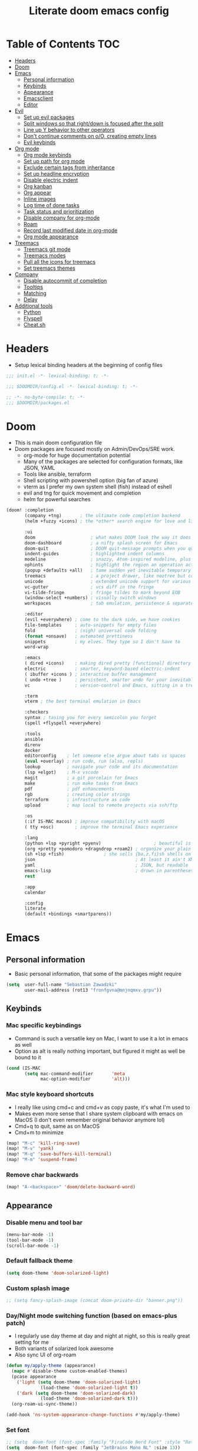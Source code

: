 #+TITLE: Literate doom emacs config

* Table of Contents :TOC:
- [[#headers][Headers]]
- [[#doom][Doom]]
- [[#emacs][Emacs]]
  - [[#personal-information][Personal information]]
  - [[#keybinds][Keybinds]]
  - [[#appearance][Appearance]]
  - [[#emacsclient][Emacsclient]]
  - [[#editor][Editor]]
- [[#evil][Evil]]
  - [[#set-up-evil-packages][Set up evil packages]]
  - [[#split-windows-so-that-rightdown-is-focused-after-the-split][Split windows so that right/down is focused after the split]]
  - [[#line-up-y-behavior-to-other-operators][Line up Y behavior to other operators]]
  - [[#dont-continue-comments-on-oo-creating-empty-lines][Don't continue comments on o/O, creating empty lines]]
  - [[#evil-keybinds][Evil keybinds]]
- [[#org-mode][Org mode]]
  - [[#org-mode-keybinds][Org mode keybinds]]
  - [[#set-up-path-for-org-mode][Set up path for org mode]]
  - [[#exclude-certain-tags-from-inheritance][Exclude certain tags from inheritance]]
  - [[#set-up-headline-encryption][Set up headline encryption]]
  - [[#disable-electric-indent][Disable electric indent]]
  - [[#org-kanban][Org kanban]]
  - [[#org-appear][Org appear]]
  - [[#inline-images][Inline images]]
  - [[#log-time-of-done-tasks][Log time of done tasks]]
  - [[#task-status-and-prioritization][Task status and prioritization]]
  - [[#disable-company-for-org-mode][Disable company for org-mode]]
  - [[#roam][Roam]]
  - [[#record-last-modified-date-in-org-mode][Record last modified date in org-mode]]
  - [[#org-mode-appearance][Org mode appearance]]
- [[#treemacs][Treemacs]]
  - [[#treemacs-git-mode][Treemacs git mode]]
  - [[#treemacs-modes][Treemacs modes]]
  - [[#pull-all-the-icons-for-treemacs][Pull all the icons for treemacs]]
  - [[#set-treemacs-themes][Set treemacs themes]]
- [[#company][Company]]
  - [[#disable-autocommit-of-completion][Disable autocommit of completion]]
  - [[#tooltips][Tooltips]]
  - [[#matching][Matching]]
  - [[#delay][Delay]]
- [[#additional-tools][Additional tools]]
  - [[#python][Python]]
  - [[#flyspell][Flyspell]]
  - [[#cheatsh][Cheat.sh]]

* Headers
- Setup lexical binding headers at the beginning of config files
#+begin_src emacs-lisp :tangle init.el
;;; init.el -*- lexical-binding: t; -*-
#+end_src

#+begin_src emacs-lisp :tangle config.el
;;; $DOOMDIR/config.el -*- lexical-binding: t; -*-
#+end_src

#+begin_src emacs-lisp :tangle packages.el
;; -*- no-byte-compile: t; -*-
;;; $DOOMDIR/packages.el
#+end_src

* Doom
- This is main doom configuration file
- Doom packages are focused mostly on Admin/DevOps/SRE work.
  - org-mode for huge documentation potential
  - Many of the packages are selected for configuration formats, like JSON, YAML
  - Tools like ansible, terraform
  - Shell scripting with powershell option (big fan of azure)
  - vterm as I prefer my own system shell (fish) instead of eshell
  - evil and tng for quick movement and completion
  - helm for powerful searches
#+begin_src emacs-lisp :tangle init.el
(doom! :completion
       (company +tng)       ; the ultimate code completion backend
       (helm +fuzzy +icons) ; the *other* search engine for love and life

       :ui
       doom                     ; what makes DOOM look the way it does
       doom-dashboard           ; a nifty splash screen for Emacs
       doom-quit                ; DOOM quit-message prompts when you quit Emacs
       indent-guides            ; highlighted indent columns
       modeline                 ; snazzy, Atom-inspired modeline, plus API
       ophints                  ; highlight the region an operation acts on
       (popup +defaults +all)   ; tame sudden yet inevitable temporary windows
       treemacs                 ; a project drawer, like neotree but cooler
       unicode                  ; extended unicode support for various languages
       vc-gutter                ; vcs diff in the fringe
       vi-tilde-fringe          ; fringe tildes to mark beyond EOB
       (window-select +numbers) ; visually switch windows
       workspaces               ; tab emulation, persistence & separate workspaces

       :editor
       (evil +everywhere) ; come to the dark side, we have cookies
       file-templates     ; auto-snippets for empty files
       fold               ; (nigh) universal code folding
       (format +onsave)   ; automated prettiness
       snippets           ; my elves. They type so I don't have to
       word-wrap

       :emacs
       ( dired +icons)    ; making dired pretty [functional] directory editor
       electric           ; smarter, keyword-based electric-indent
       ( ibuffer +icons ) ; interactive buffer management
       ( undo +tree )     ; persistent, smarter undo for your inevitable mistakes
       vc                 ; version-control and Emacs, sitting in a tree

       :term
       vterm ; the best terminal emulation in Emacs

       :checkers
       syntax ; tasing you for every semicolon you forget
       (spell +flyspell +everywhere)

       :tools
       ansible
       direnv
       docker
       editorconfig    ; let someone else argue about tabs vs spaces
       (eval +overlay) ; run code, run (also, repls)
       lookup          ; navigate your code and its documentation
       (lsp +elgot)    ; M-x vscode
       magit           ; a git porcelain for Emacs
       make            ; run make tasks from Emacs
       pdf             ; pdf enhancements
       rgb             ; creating color strings
       terraform       ; infrastructure as code
       upload          ; map local to remote projects via ssh/ftp

       :os
       (:if IS-MAC macos) ; improve compatibility with macOS
       ( tty +osc)        ; improve the terminal Emacs experience

       :lang
       (python +lsp +pyright +pyenv)                    ; beautiful is better than ugly
       (org +pretty +pomodoro +dragndrop +roam2) ; organize your plain life in plain text
       (sh +lsp +fish)               ; she sells {ba,z,fi}sh shells on the C xor
       json                                      ; At least it ain't XML
       yaml                                      ; JSON, but readable
       emacs-lisp                                ; drown in parentheses
       rest

       :app
       calendar

       :config
       literate
       (default +bindings +smartparens))
#+end_src

* Emacs
# ** Emacs server
# #+begin_src emacs-lisp :tangle config.el
# (require 'server)
# (unless (server-running-p) (server-start))
# #+end_src

** Personal information
- Basic personal information, that some of the packages might require
#+begin_src emacs-lisp :tangle config.el
(setq  user-full-name "Sebastian Zawadzki"
       user-mail-address (rot13 "fronfgvna@mnjnqmxv.grpu"))
#+end_src

** Keybinds
*** Mac specific keybindings
- Command is such a versatile key on Mac, I want to use it a lot in emacs as well
- Option as alt is really nothing important, but figured it might as well be bound to it
#+begin_src emacs-lisp :tangle config.el
(cond (IS-MAC
       (setq mac-command-modifier       'meta
             mac-option-modifier        'alt)))
#+end_src

*** Mac style keyboard shortcuts
- I really like using cmd+c and cmd+v as copy paste, it's what I'm used to
- Makes even more sense that I share system clipboard with emacs on MacOS (I don't even remember original behavior anymore lol)
- Cmd+q to quit, same as on MacOS
- Cmd+m to minimize
#+begin_src emacs-lisp :tangle config.el
(map! "M-c" 'kill-ring-save)
(map! "M-v" 'yank)
(map! "M-q" 'save-buffers-kill-terminal)
(map! "M-m" 'suspend-frame)
#+end_src

*** Remove char backwards
#+begin_src emacs-lisp :tangle config.el
(map! "A-<backspace>" 'doom/delete-backward-word)
#+end_src

** Appearance
*** Disable menu and tool bar
#+begin_src emacs-lisp :tangle config.el
(menu-bar-mode -1)
(tool-bar-mode -1)
(scroll-bar-mode -1)
#+end_src

*** Default fallback theme
#+begin_src emacs-lisp :tangle config.el
(setq doom-theme 'doom-solarized-light)
#+end_src

*** Custom splash image
#+begin_src emacs-lisp :tangle config.el
;; (setq fancy-splash-image (concat doom-private-dir "banner.png"))
#+end_src

*** Day/Night mode switching function (based on emacs-plus patch)
- I regularly use day theme at day and night at night, so this is really great setting for me
- Both variants of solarized look awesome
- Also sync UI of org-roam
#+begin_src emacs-lisp :tangle config.el
(defun my/apply-theme (appearance)
  (mapc #'disable-theme custom-enabled-themes)
  (pcase appearance
    ('light (setq doom-theme 'doom-solarized-light)
             (load-theme 'doom-solarized-light t))
    ('dark (setq doom-theme 'doom-solarized-dark)
             (load-theme 'doom-solarized-dark t)))
  (org-roam-ui-sync-theme))

(add-hook 'ns-system-appearance-change-functions #'my/apply-theme)
#+end_src

*** Set font
#+begin_src emacs-lisp :tangle config.el
;; (setq  doom-font (font-spec :family "FiraCode Nerd Font" :style "Retina" :size 12))
(setq  doom-font (font-spec :family "JetBrains Mono NL" :size 13))
#+end_src

*** Start emacs maximized
#+begin_src emacs-lisp :tangle config.el
(setq initial-frame-alist '((fullscreen . maximized)))
#+end_src

*** Truncate doom dashboard
#+begin_src emacs-lisp :tangle config.el
(setq +doom-dashboard-menu-sections (cl-subseq +doom-dashboard-menu-sections 0 1))
#+end_src

*** Set frame title and icon
- Remove unneeded clutter for frame title
#+begin_src emacs-lisp :tangle config.el
(setq-default
 frame-title-format '("Doom")
 ns-use-proxy-icon nil)
#+end_src

*** Make window indicator more visible
- This setting makes window switching number more visible
- Window switching number appears when window switch happens with more than two windows
#+begin_src emacs-lisp :tangle config.el
(custom-set-faces!
  '(aw-leading-char-face
    :foreground "red"
    :weight bold :height 1.5 ))
#+end_src

*** Modeline
- Setup icons for modeline
#+begin_src emacs-lisp :tangle config.el
(setq doom-modeline-icon (display-graphic-p)
      doom-modeline-major-mode-icon nil
      doom-modeline-buffer-state-icon t)
#+end_src

*** Always make windows proportional after splitting
#+begin_src emacs-lisp :tangle config.el
(setq-default window-combination-resize t)
#+end_src

*** Truncate ellipsis
#+begin_src emacs-lisp :tangle config.el
(setq-default truncate-string-ellipsis "…")
#+end_src

*** Uniquify
- Make buffer names unique (use path in name in case of duplicates)
#+begin_src emacs-lisp :tangle config.el
(require 'uniquify)

(setq-default
 uniquify-buffer-name-style 'forward)

(setq uniquify-separator "/"
      uniquify-after-kill-buffer-p t
      uniquify-ignore-buffers-re "^\\*")
#+end_src

** Emacsclient
- Use "main" workspace for emacsclient
#+begin_src emacs-lisp :tangle config.el
(after! persp-mode
  (setq persp-emacsclient-init-frame-behaviour-override "main"))
#+end_src

** Editor
*** Enable autosave
#+begin_src emacs-lisp :tangle config.el
(setq auto-save-default t)
#+end_src

*** Auto backup files
#+begin_src emacs-lisp :tangle config.el
(setq make-backup-files t)
#+end_src

*** Set default tab-width
#+begin_src emacs-lisp :tangle config.el
(setq-default tab-width 2)
#+end_src

*** Relative numbers
#+begin_src emacs-lisp :tangle config.el
(setq  display-line-numbers-type 'visual)
#+end_src

*** Set scroll margin
#+begin_src emacs-lisp :tangle config.el
(setq scroll-margin 5)
#+end_src

*** Disable final newline in files
#+begin_src emacs-lisp :tangle config.el
(setq require-final-newline nil)
#+end_src

* Evil
** Set up evil packages
- Quick commenting/uncommenting with evil-commentary
- I want to be able to use substitution with s, and don't use evil-snipe: disabled
#+begin_src emacs-lisp :tangle packages.el
(package! evil-commentary)
(package! evil-snipe :disable t)
#+end_src

** Split windows so that right/down is focused after the split
- Focus the new window after split
- I make the new window for a reason, why would I focus the old one?
#+begin_src emacs-lisp :tangle config.el
(setq evil-vsplit-window-right t
      evil-split-window-below t)
#+end_src

** Line up Y behavior to other operators
- Keep capital operators in line
- For the whole lines, yy is used
#+begin_src emacs-lisp :tangle config.el
(setq evil-want-Y-yank-to-eol t)
#+end_src

** Don't continue comments on o/O, creating empty lines
- It gets into my way too much
- If I want to continue commented line, I'll either manually comment it, or use evil-commentary
#+begin_src emacs-lisp :tangle config.el
(setq +evil-want-o/O-to-continue-comments nil)
#+end_src

** Evil keybinds
*** Disable escape on "jk"
- There are some polish words, that include "jk" like word "Kolejka" which in english is "Queue". Obviously this was confusing, and I use "ESC" anyway.
#+begin_src emacs-lisp :tangle config.el
(setq evil-escape-key-sequence nil)
#+end_src

*** Evil Window Map
- Change regular active window rotation to ace-window, so I can choose by number if more than 2 windows are present
- Enable jumping to treemacs from any window in frame
#+begin_src emacs-lisp :tangle config.el
(map! :map evil-window-map
      :g "w" 'ace-window
      :g "p" 'treemacs-select-window)
#+end_src

*** Enable key-chord and make double tap ';' move cursor to the right in insert mode
- I don't want to each for an arrow key, ';' key is in the home row, so I can double tap to jump over any character, for example parenthesis
- Utilize key-chord for this task
#+begin_src emacs-lisp :tangle packages.el
(package! key-chord)
#+end_src

#+begin_src emacs-lisp :tangle config.el
(require 'key-chord)

(key-chord-define evil-insert-state-map ";;" 'right-char)
(key-chord-mode 1)
#+end_src

*** Disable evil keybindings for git-timemachine
- They don't really work in git-timemachine
- git-timemachine has it's own keybindings set, and it forces you to stick to it
#+begin_src emacs-lisp :tangle config.el
(with-eval-after-load 'git-timemachine
  (evil-make-overriding-map git-timemachine-mode-map 'normal)
  (add-hook 'git-timemachine-mode-hook #'evil-normalize-keymaps))
#+end_src

* Org mode
#+begin_src emacs-lisp :tangle config.el
(setq org-startup-folded 'nofold)
#+end_src
** Org mode keybinds
*** org-mode-map
- Set keybind for decryption of entries
- Set keybind for showing inline images
- Force tab to use org-cycle instead of faultly switching to company after reload
#+begin_src emacs-lisp :tangle config.el
(map! :map org-mode-map
      :localleader "$" 'org-decrypt-entry
      :localleader "a i" 'org-display-inline-images)
#+end_src


*** Set visual line movement via gj and gk
- want gj and gk to move per visual line, instead of some weird paragraph jumping
#+begin_src emacs-lisp :tangle config.el
(after! org
  (map! :nv "gj" #'evil-next-visual-line
        :nv "gk" #'evil-previous-visual-line))
#+end_src

** Set up path for org mode
- Set main org-mode directory
- Set capture file inside of org-mode directory
#+begin_src emacs-lisp :tangle config.el
(setq org-directory "/Users/sebastian/Code/brain"
      org-roam-directory org-directory
      org-default-notes-file (concat org-directory "/!capture.org"))
#+end_src

** Exclude certain tags from inheritance
#+begin_src emacs-lisp :tangle config.el
(setq org-tags-exclude-from-inheritance '("crypt"
                                          "moc"
                                          "inbox"
                                          "evergreen"
                                          "wip"
                                          "unpolished"))
#+end_src


** Set up headline encryption
- Encrypt headlines with tag "crypt"
- Disable autosave for files with "crypt" tag
- Use personal GPG key for encryption
#+begin_src emacs-lisp :tangle config.el
(require 'org-crypt)

(setq org-crypt-disable-auto-save t
      org-crypt-key "Sebastian Zawadzki")
#+end_src

** Disable electric indent
#+begin_src emacs-lisp :tangle config.el
(add-hook! org-mode (electric-indent-local-mode -1))
#+end_src

** Org kanban
#+begin_src emacs-lisp :tangle packages.el
(package! org-kanban)
#+end_src

** Org appear
#+begin_src emacs-lisp :tangle packages.el
(package! org-appear :recipe (:host github :repo "awth13/org-appear"))
#+end_src

#+begin_src emacs-lisp :tangle config.el
(add-hook 'org-mode-hook 'org-appear-mode)
#+end_src

** Inline images
- Enable displaying of remote inline images
- Startup with inline images
- Allow for controlling image width
#+begin_src emacs-lisp :tangle config.el
(setq org-display-remote-inline-images t
      org-startup-with-inline-images t
      org-image-actual-width nil)
#+end_src

** Log time of done tasks
#+begin_src emacs-lisp :tangle config.el
(setq org-log-done 'time)
#+end_src


** Task status and prioritization
#+begin_src emacs-lisp :tangle config.el
(after! org
  (setq
   org-crypt-disable-auto-save t
   org-priority-highest '?A
   org-priority-lowest  '?C
   org-priority-default '?C
   org-priority-start-cycle-with-default t
   org-priority-faces '((?A :foreground "#FF6C6B" :weight normal)
                        (?B :foreground "#ECBE7B" :weight normal)
                        (?C :foreground "#51AFEF" :weight normal))
   org-todo-keywords '((sequence "[TODO](t)" "[INPROGRESS](i)" "[WAITING](w)"  "|" "[DONE](d)" "[CANCELLED](c)"))
   org-todo-keyword-faces
   '(("[TODO]" :foreground "#8741bb" :weight normal)
     ("[INPROGRESS]" :foreground "#98BE65" :weight normal)
     ("[WAITING]" :foreground "#DA8548" :weight normal)
     ("[DONE]" :foreground "#9FA4BB" :weight normal )
     ("[CANCELLED]" :foreground "#574C58" :weight normal))))

#+end_src

** Disable company for org-mode
#+begin_src emacs-lisp :tangle config.el
(setq company-global-modes '(not org-mode))
(add-hook 'org-mode-hook (lambda () ( company-mode -1)))
#+end_src

** Roam

*** Org roam keybinds
#+begin_src emacs-lisp :tangle config.el
(map! :map doom-leader-notes-map
      :g "r t" 'org-roam-ui-sync-theme
      :g "r o" 'org-roam-ui-open)
#+end_src

*** Org-roam-ui
- org-roam-ui requires unpinning of org-roam, so it is up to date
#+begin_src emacs-lisp :tangle packages.el
(unpin! org-roam)
(package! org-roam-ui)
#+end_src

- Settings for org-roam-ui
#+begin_src emacs-lisp :tangle config.el
(use-package! websocket
    :after org-roam)

(use-package! org-roam-ui
    :after org-roam
    :config
    (setq org-roam-ui-sync-theme t
          org-roam-ui-follow t
          org-roam-ui-update-on-save t
          org-roam-ui-open-on-start t))
#+end_src

*** Default template
#+begin_src emacs-lisp :tangle config.el
(setq org-roam-capture-templates '(("d" "default" plain "%?"
                                      :if-new (file+head "%<%Y%m%d%H%M%S>-${slug}.org" "#+title: ${title}\n#+date: %U\n#+modified: \n#+filetags: :inbox:\n\n")
                                      :immediate-finish t)))
#+end_src

** Record last modified date in org-mode
#+begin_src emacs-lisp :tangle config.el
(after! org
  (setq time-stamp-active t
    time-stamp-start "#\\+modified: [ \t]*"
    time-stamp-end "$"
    time-stamp-format "\[%Y-%02m-%02d %3a %02H:%02M\]")
(add-hook 'before-save-hook 'time-stamp))
#+end_src

** Org mode appearance
*** Headlines
#+begin_src emacs-lisp :tangle config.el
(setq org-superstar-headline-bullets-list '("⁖"))

(after! org
  (custom-set-faces!
    '(org-level-1 :height 1.04 :inherit outline-1)
    '(org-level-2 :height 1.04 :inherit outline-2)
    '(org-level-3 :height 1.04 :inherit outline-3)
    '(org-level-4 :height 1.04 :inherit outline-4)
    '(org-level-5 :height 1.04 :inherit outline-5)
    '(org-level-6 :height 1.04 :inherit outline-6)
    '(org-level-7 :height 1.04 :inherit outline-7)
    '(org-level-8 :height 1.04 :inherit outline-8)))
#+end_src

*** Bullet points
- disable superstar, and replace with dot
#+begin_src emacs-lisp :tangle config.el
(setq org-superstar-prettify-item-bullets nil)

;; (font-lock-add-keywords 'org-mode
;;  '(("^ *\\([-]\\) "
;;  (0 (prog1 () (compose-region (match-beginning 1) (match-end 1) "•"))))))
(font-lock-add-keywords 'org-mode
                        '(("^ *\\([-]\\) "
                           (0 (prog1 () (compose-region (match-beginning 1) (match-end 1) "◆"))))))
(font-lock-add-keywords 'org-mode
                        '(("^ *\\([+]\\) "
                           (0 (prog1 () (compose-region (match-beginning 1) (match-end 1) "◇"))))))
#+end_src

*** Checkboxes
#+begin_src emacs-lisp :tangle config.el
(add-hook 'org-mode-hook (lambda ()
  (push '("[ ]" . "") prettify-symbols-alist)
  (push '("[-]" . "" ) prettify-symbols-alist)
  (push '("[X]" . "" ) prettify-symbols-alist)
  (push '("[#A]" . "⁂" ) prettify-symbols-alist)
  (push '("[#B]" . "⁑" ) prettify-symbols-alist)
  (push '("[#C]" . "⁕" ) prettify-symbols-alist)
  (prettify-symbols-mode)))
#+end_src

*** Fancy priorities
#+begin_src emacs-lisp :tangle config.el
(after! org-fancy-priorities
  (setq
   org-fancy-priorities-list '((65 . "⁂")
                               (66 . "⁑")
                               (67 . "⁕"))))
#+end_src

*** Move tags to the far right
#+begin_src emacs-lisp :tangle config.el
(setq org-tags-column -77)
#+end_src

*** Enable word-wrap
#+begin_src emacs-lisp :tangle config.el
(add-hook 'org-mode-hook #'+word-wrap-mode)
#+end_src

*** Visual line mode
#+begin_src emacs-lisp :tangle config.el
(add-hook 'org-mode-hook 'visual-line-mode)
#+end_src

*** Emphasis markers
#+begin_src emacs-lisp :tangle config.el
(setq org-hide-emphasis-markers t)
#+end_src

* Treemacs
** Treemacs git mode
#+begin_src emacs-lisp :tangle config.el
(setq +treemacs-git-mode 'deferred)
#+end_src

** Treemacs modes
#+begin_src emacs-lisp :tangle config.el
(setq treemacs-follow-mode t)
#+end_src

** Pull all the icons for treemacs
#+begin_src emacs-lisp :tangle packages.el
(package! treemacs-all-the-icons)
#+end_src

** Set treemacs themes
#+begin_src emacs-lisp :tangle config.el
(require 'treemacs-all-the-icons)
(treemacs-load-theme "all-the-icons")

(setq  doom-themes-treemacs-theme "doom-colors")
#+end_src

* Company

** Disable autocommit of completion
#+begin_src emacs-lisp :tangle config.el
(setq company-auto-complete nil)
#+end_src

** Tooltips
#+begin_src emacs-lisp :tangle config.el
(setq company-tooltip-align-annotations t
      company-tooltip-minimum (- scroll-margin 1)
      company-tooltip-flip-when-above t)
#+end_src

** Matching
#+begin_src emacs-lisp :tangle config.el
(setq company-minimum-prefix-length 1
      company-require-match nil)
#+end_src

** Delay
#+begin_src emacs-lisp :tangle config.el
(setq company-idle-delay 0)
#+end_src

* Additional tools

** Python
- set pyenv and virtualenv based on projectile name (testing)
#+begin_src emacs-lisp :tangle config.el
(require 'pyenv-mode)

(defun projectile-pyenv-mode-set ()
  (let ((project (projectile-project-name)))
    (if (member project (pyenv-mode-versions))
        (pyenv-mode-set project)
      (pyenv-mode-unset))))

(add-hook 'projectile-after-switch-project-hook 'projectile-pyenv-mode-set)
#+end_src

** Flyspell
#+begin_src emacs-lisp :tangle config.el
(after! flyspell
  (setq flyspell-lazy-idle-seconds 2))
#+end_src

** Cheat.sh
#+begin_src emacs-lisp :tangle packages.el
(package! cheat-sh)
#+end_src
